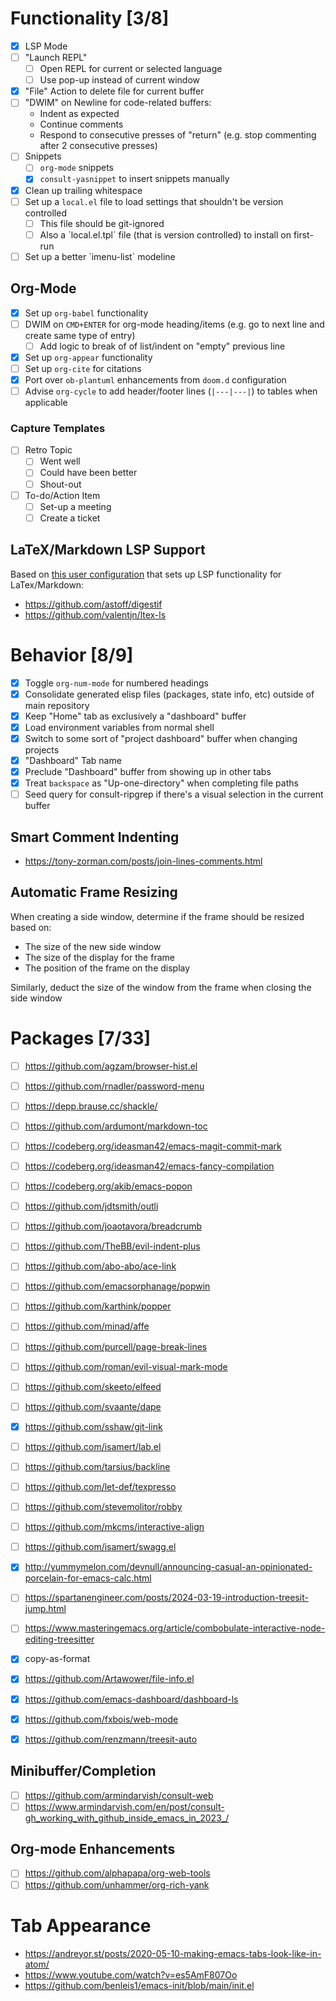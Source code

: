 #+bibliography: project-todo.org.bib

* Functionality [3/8]
- [X] LSP Mode
- [ ] "Launch REPL"
  + [ ] Open REPL for current or selected language
  + [ ] Use pop-up instead of current window
- [X] "File" Action to delete file for current buffer
- [ ] "DWIM" on Newline for code-related buffers:
  + Indent as expected
  + Continue comments
  + Respond to consecutive presses of "return" (e.g. stop commenting after 2 consecutive presses)
- [-] Snippets
  + [ ] ~org-mode~ snippets
  + [X] ~consult-yasnippet~ to insert snippets manually
- [X] Clean up trailing whitespace
- [ ] Set up a =local.el= file to load settings that shouldn't be version controlled
  - [ ] This file should be git-ignored
  - [ ] Also a `local.el.tpl` file (that is version controlled) to install on first-run
- [ ] Set up a better `imenu-list` modeline

** Org-Mode
- [X] Set up ~org-babel~ functionality
- [ ] DWIM on ~CMD+ENTER~ for org-mode heading/items (e.g. go to next line and create same type of entry)
  + [ ] Add logic to break of of list/indent on "empty" previous line
- [X] Set up ~org-appear~ functionality
- [ ] Set up =org-cite= for citations
- [X] Port over =ob-plantuml= enhancements from =doom.d= configuration
- [ ] Advise =org-cycle= to add header/footer lines (~|---|---|~)  to tables when applicable

*** Capture Templates
- [ ] Retro Topic
  + [ ] Went well
  + [ ] Could have been better
  + [ ] Shout-out
- [ ] To-do/Action Item
  + [ ] Set-up a meeting
  + [ ] Create a ticket

** LaTeX/Markdown LSP Support
Based on [[https://github.com/mrunhap/.emacs.d/blob/master/lisp/init-text.el][this user configuration]] that sets up LSP functionality for LaTex/Markdown:
- https://github.com/astoff/digestif
- https://github.com/valentjn/ltex-ls

* Behavior [8/9]
- [X] Toggle =org-num-mode= for numbered headings
- [X] Consolidate generated elisp files (packages, state info, etc) outside of main repository
- [X] Keep "Home" tab as exclusively a "dashboard" buffer
- [X] Load environment variables from normal shell
- [X] Switch to some sort of "project dashboard" buffer when changing projects
- [X] "Dashboard" Tab name
- [X] Preclude "Dashboard" buffer from showing up in other tabs
- [X] Treat ~backspace~ as "Up-one-directory" when completing file paths
- [ ] Seed query for consult-ripgrep if there's a visual selection in the current buffer

** Smart Comment Indenting
- https://tony-zorman.com/posts/join-lines-comments.html

** Automatic Frame Resizing
When creating a side window, determine if the frame should be resized based on:
- The size of the new side window
- The size of the display for the frame
- The position of the frame on  the display

Similarly, deduct the size of the window from the frame when closing the side window

* Packages [7/33]
- [ ] https://github.com/agzam/browser-hist.el
- [ ] https://github.com/rnadler/password-menu
- [ ] https://depp.brause.cc/shackle/
- [ ] https://github.com/ardumont/markdown-toc
- [ ] https://codeberg.org/ideasman42/emacs-magit-commit-mark
- [ ] https://codeberg.org/ideasman42/emacs-fancy-compilation
- [ ] https://codeberg.org/akib/emacs-popon
- [ ] https://github.com/jdtsmith/outli
- [ ] https://github.com/joaotavora/breadcrumb
- [ ] https://github.com/TheBB/evil-indent-plus
- [ ] https://github.com/abo-abo/ace-link
- [ ] https://github.com/emacsorphanage/popwin
- [ ] https://github.com/karthink/popper
- [ ] https://github.com/minad/affe
- [ ] https://github.com/purcell/page-break-lines
- [ ] https://github.com/roman/evil-visual-mark-mode
- [ ] https://github.com/skeeto/elfeed
- [ ] https://github.com/svaante/dape

- [X] https://github.com/sshaw/git-link
- [ ] https://github.com/isamert/lab.el
- [ ] https://github.com/tarsius/backline
- [ ] https://github.com/let-def/texpresso
- [ ] https://github.com/stevemolitor/robby
- [ ] https://github.com/mkcms/interactive-align
- [ ] https://github.com/isamert/swagg.el
- [X] http://yummymelon.com/devnull/announcing-casual-an-opinionated-porcelain-for-emacs-calc.html
- [ ] https://spartanengineer.com/posts/2024-03-19-introduction-treesit-jump.html
- [ ] https://www.masteringemacs.org/article/combobulate-interactive-node-editing-treesitter
- [X] copy-as-format
- [X] https://github.com/Artawower/file-info.el
- [X] https://github.com/emacs-dashboard/dashboard-ls
- [X] https://github.com/fxbois/web-mode
- [X] https://github.com/renzmann/treesit-auto

** Minibuffer/Completion
- [ ] https://github.com/armindarvish/consult-web
- [ ] https://www.armindarvish.com/en/post/consult-gh_working_with_github_inside_emacs_in_2023_/

** Org-mode Enhancements
- [ ] https://github.com/alphapapa/org-web-tools
- [ ] https://github.com/unhammer/org-rich-yank



* Tab Appearance
- https://andreyor.st/posts/2020-05-10-making-emacs-tabs-look-like-in-atom/
- https://www.youtube.com/watch?v=es5AmF807Oo
- https://github.com/benleis1/emacs-init/blob/main/init.el
